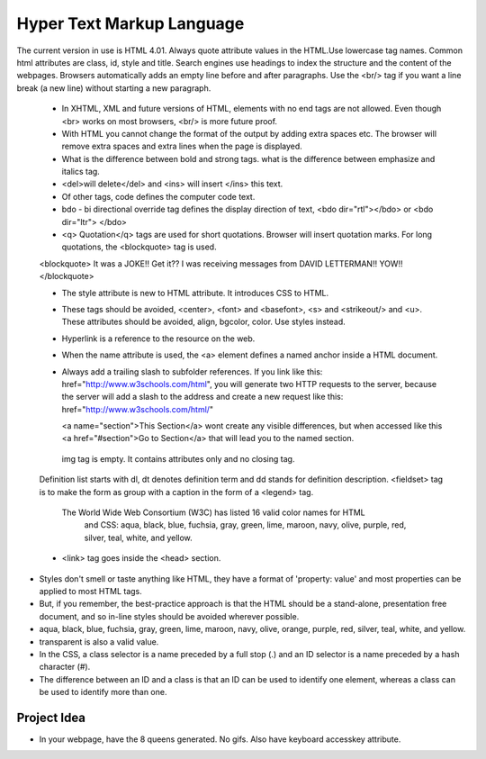 ﻿==========================
Hyper Text Markup Language
==========================

The current version in use is HTML 4.01. Always quote attribute values in the
HTML.Use lowercase tag names. Common html attributes are class, id, style and
title. Search engines use headings to index the structure and the content of
the webpages. Browsers automatically adds an empty line before and after
paragraphs. Use the  <br/> tag if you want a line break (a new line) without
starting a new paragraph.

        * In XHTML, XML and future versions of HTML, elements with no end tags are not
          allowed. Even though  <br> works on most browsers, <br/>  is more future
          proof.
        * With HTML you cannot change the format of the output by adding extra spaces
          etc. The browser will remove extra spaces and extra lines when the page is
          displayed.
        * What is the difference between bold and strong tags. what is the difference
          between emphasize and italics tag.
        * <del>will delete</del>  and  <ins> will insert </ins>  this text.
        * Of other tags, code defines the computer code text.
        * bdo - bi directional override tag defines the display direction of text,
          <bdo dir="rtl"></bdo> or <bdo dir="ltr"> </bdo> 
        * <q> Quotation</q>  tags are used for short quotations. Browser will insert
          quotation marks. For long quotations, the  <blockquote>  tag is used.


        <blockquote> 
        It was a JOKE!!  Get it??  I was receiving messages from DAVID LETTERMAN!!
        YOW!!
        </blockquote> 


        * The style attribute is new to HTML attribute. It introduces CSS to HTML.
        * These tags should be avoided,  <center>, <font> and <basefont>, <s> and
          <strikeout/> and <u>.  These attributes should be avoided, align, bgcolor,
          color. Use styles instead.
        * Hyperlink is a reference to the resource on the web.
        * When the name attribute is used, the <a> element defines a named anchor
          inside a HTML document.
        * Always add a trailing slash to subfolder references. If you link like this:
          href="http://www.w3schools.com/html", you will generate two HTTP requests to
          the server, because the server will add a slash to the address and create a
          new request like this: href="http://www.w3schools.com/html/" 

          <a name="section">This Section</a>  wont create any visible differences, but
          when accessed like this  <a href="#section">Go to Section</a>  that will lead
          you to the named section.

         img tag is empty. It contains attributes only and no closing tag.

        Definition list starts with dl, dt denotes definition term and dd stands for
        definition description.  <fieldset> tag is to make the form as  group with a
        caption in the form of a <legend> tag.

         The World Wide Web Consortium (W3C) has listed 16 valid color names for HTML
          and CSS: aqua, black, blue, fuchsia, gray, green, lime, maroon, navy, olive,
          purple, red, silver, teal, white, and yellow. 

        * <link>  tag goes inside the <head> section.

* Styles don't smell or taste anything like HTML, they have a format of
  'property: value' and most properties can be applied to most HTML tags.

* But, if you remember, the best-practice approach is that the HTML should be a stand-alone, presentation free document, and so in-line styles should be avoided wherever possible.

* aqua, black, blue, fuchsia, gray, green, lime, maroon, navy, olive, orange, purple, red, silver, teal, white, and yellow.
* transparent is also a valid value.

* In the CSS, a class selector is a name preceded by a full stop (.) and an ID selector is a name preceded by a hash character (#).

* The difference between an ID and a class is that an ID can be used to identify one element, whereas a class can be used to identify more than one.

Project Idea
============

* In your webpage, have the 8 queens generated. No gifs. Also have keyboard
  accesskey attribute.
